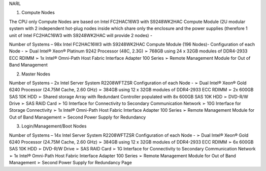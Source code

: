 NARL

1. Compute Nodes 
 
The CPU only Compute Nodes are based on Intel FC2HAC16W3 with S9248WK2HAC Compute Module (2U modular system with 2 independent hot-plug nodes inside which share only the enclosure and the power supplies (therefore 1 unit of Intel FC2HAC16W3 with S9248WK2HAC will provide 2 nodes) - 
 
Number of Systems – 98x Intel FC2HAC16W3 with S9248WK2HAC Compute Module (196 Nodes)- Configuration of each Node - ➢ Dual Intel® Xeon® Platinum 9242 Processor (48C, 2.3G) ➢ 768GB using 24 x 32GB modules of DDR4-2933 ECC RDIMM ➢ 1x Intel® Omni-Path Host Fabric Interface Adapter 100 Series ➢ Remote Management Module for Out of Band Management 
 
2. Master Nodes 
 
Number of Systems – 2x Intel Server System R2208WFTZSR Configuration of each Node - ➢ Dual Intel® Xeon® Gold 6240 Processor (24.75M Cache, 2.60 GHz) ➢ 384GB using 12 x 32GB modules of DDR4-2933 ECC RDIMM ➢ 2x 600GB SAS 10K HDD ➢ Shared storage Array with Redundant Controller populated with 8x 600GB SAS 10K HDD ➢ DVD-R/W Drive ➢ SAS RAID Card  ➢ 1G Interface for Connectivity to Secondary Communication Network ➢ 10G Interface for Storage Connectivity ➢ 1x Intel® Omni-Path Host Fabric Interface Adapter 100 Series ➢ Remote Management Module for Out of Band Management ➢ Second Power Supply for Redundancy 
 
3. Login/Management/Boot Nodes 
 
Number of Systems – 14x Intel Server System R2208WFTZSR Configuration of each Node - ➢ Dual Intel® Xeon® Gold 6240 Processor (24.75M Cache, 2.60 GHz) ➢ 384GB using 12 x 32GB modules of DDR4-2933 ECC RDIMM ➢ 6x 600GB SAS 10K HDD ➢ DVD-R/W Drive ➢ SAS RAID Card  ➢ 1G Interface for Connectivity to Secondary Communication Network ➢ 1x Intel® Omni-Path Host Fabric Interface Adapter 100 Series ➢ Remote Management Module for Out of Band Management ➢ Second Power Supply for Redundancy 
Page 
